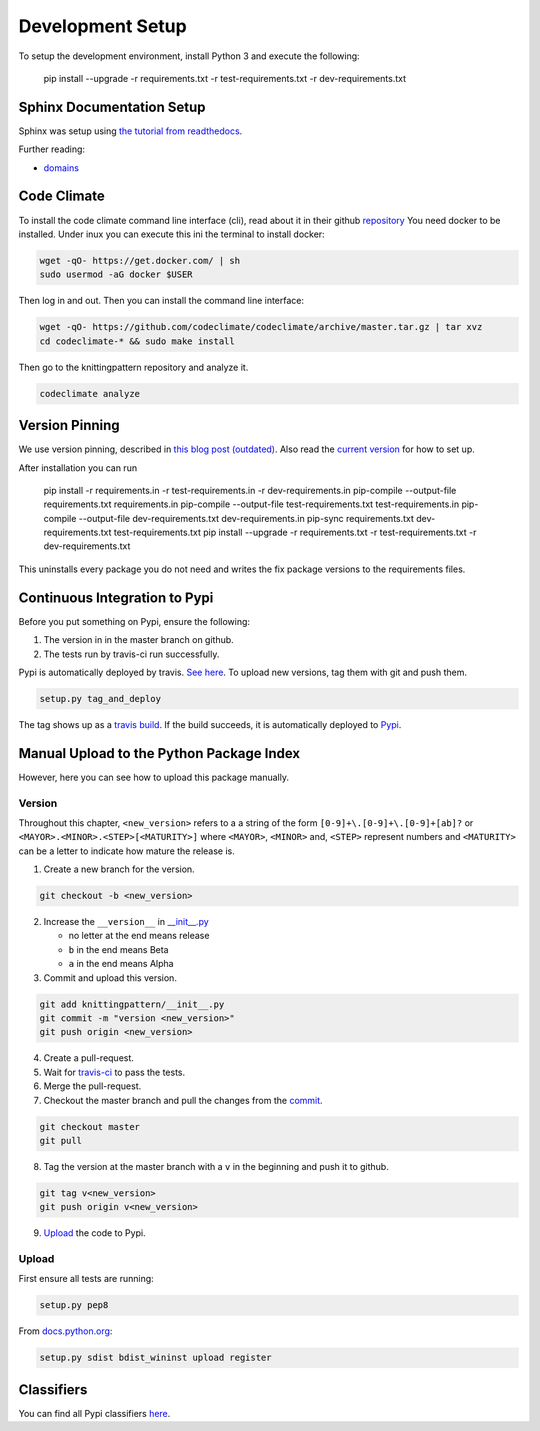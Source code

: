 Development Setup
=================

To setup the development environment, install Python 3 and execute the 
following:

    pip install --upgrade -r requirements.txt -r test-requirements.txt -r dev-requirements.txt

Sphinx Documentation Setup
--------------------------

Sphinx was setup using `the tutorial from readthedocs
<http://read-the-docs.readthedocs.io/en/latest/getting_started.html>`__.

Further reading:

- `domains <http://www.sphinx-doc.org/en/stable/domains.html>`__

Code Climate
------------

To install the code climate command line interface (cli), read about it in
their github `repository <https://github.com/codeclimate/codeclimate>`__
You need docker to be installed. Under inux you can execute this ini the 
terminal to install docker:

.. code:: bash
    
    wget -qO- https://get.docker.com/ | sh
    sudo usermod -aG docker $USER
    
Then log in and out. Then you can install the command line interface:

.. code:: bash

    wget -qO- https://github.com/codeclimate/codeclimate/archive/master.tar.gz | tar xvz
    cd codeclimate-* && sudo make install

Then go to the knittingpattern repository and analyze it.

.. code:: bash

    codeclimate analyze
    
Version Pinning
---------------

We use version pinning, described in `this blog post (outdated)
<http://nvie.com/posts/pin-your-packages/>`__.
Also read the `current version
<https://github.com/nvie/pip-tools>`__ for how to set up.

After installation you can run

    pip install -r requirements.in -r test-requirements.in -r dev-requirements.in
    pip-compile --output-file requirements.txt requirements.in
    pip-compile --output-file test-requirements.txt test-requirements.in
    pip-compile --output-file dev-requirements.txt dev-requirements.in
    pip-sync requirements.txt dev-requirements.txt test-requirements.txt
    pip install --upgrade -r requirements.txt -r test-requirements.txt -r dev-requirements.txt

This uninstalls every package you do not need and 
writes the fix package versions to the requirements files.

Continuous Integration to Pypi
------------------------------

Before you put something on Pypi, ensure the following:

1. The version in in the master branch on github.
2. The tests run by travis-ci run successfully.

Pypi is automatically deployed by travis. `See here
<https://docs.travis-ci.com/user/deployment/pypi>`__.
To upload new versions, tag them with git and push them.

.. code:: bash

  setup.py tag_and_deploy

The tag shows up as a `travis build
<https://travis-ci.org/AllYarnsAreBeautiful/knittingpattern/builds>`__.
If the build succeeds, it is automatically deployed to `Pypi
<https://pypi.python.org/pypi/knittingpattern>`__.

Manual Upload to the Python Package Index
-----------------------------------------


However, here you can see how to upload this package manually.

Version
~~~~~~~

Throughout this chapter, ``<new_version>`` refers to a a string of the form ``[0-9]+\.[0-9]+\.[0-9]+[ab]?`` or ``<MAYOR>.<MINOR>.<STEP>[<MATURITY>]`` where ``<MAYOR>``, ``<MINOR>`` and, ``<STEP>`` represent numbers and ``<MATURITY>`` can be a letter to indicate how mature the release is.

1. Create a new branch for the version.

.. code:: bash

  git checkout -b <new_version>

2. Increase the ``__version__`` in `__init__.py <knittingpattern/__init__.py#L3>`__

   - no letter at the end means release
   - ``b`` in the end means Beta
   - ``a`` in the end means Alpha

3. Commit and upload this version.

.. _commit:

.. code:: bash
  
  git add knittingpattern/__init__.py
  git commit -m "version <new_version>"
  git push origin <new_version>

4. Create a pull-request.

5. Wait for `travis-ci <https://travis-ci.org/AllYarnsAreBeautiful/knittingpattern>`__ to pass the tests.

6. Merge the pull-request.
7. Checkout the master branch and pull the changes from the commit_.

.. code:: bash

  git checkout master
  git pull

8. Tag the version at the master branch with a ``v`` in the beginning and push it to github.

.. code:: bash

  git tag v<new_version>
  git push origin v<new_version>

9. Upload_ the code to Pypi.
  

Upload
~~~~~~

.. Upload:

First ensure all tests are running:

.. code:: bash

    setup.py pep8


From `docs.python.org
<https://docs.python.org/3.1/distutils/uploading.html>`__:

.. code:: bash

    setup.py sdist bdist_wininst upload register
    
Classifiers
-----------

You can find all Pypi classifiers `here
<http://pypi.python.org/pypi?%3Aaction=list_classifiers>`_.


